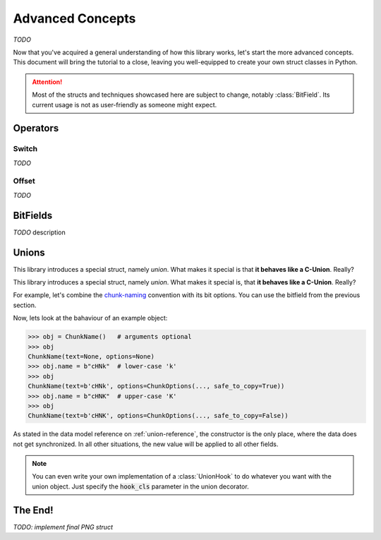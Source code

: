 .. _advanced-concepts:

*****************
Advanced Concepts
*****************

*TODO*

Now that you've acquired a general understanding of how this library works, let's
start the more advanced concepts. This document will bring the tutorial to a close,
leaving you well-equipped to create your own struct classes in Python.

.. attention::
    Most of the structs and techniques showcased here are subject to change, notably
    :class:`BitField`. Its current usage is not as user-friendly as someone might expect.


Operators
---------

Switch
^^^^^^

*TODO*

Offset
^^^^^^

*TODO*

BitFields
---------

*TODO* description

.. code-block:: python
    :caption: Implementing the `chunk-naming <https://www.w3.org/TR/png/#5Chunk-naming-conventions>`_ convention

    @bitfield(options={S_DISCARD_UNNAMED})
    class ChunkOptions:
        _            : 2        # <-- first two bits are not used
        ancillary    : 1        # f0
        _1           : 0
        _2           : 2
        private      : 1        # <-- the 5-th bit (from right to left)
        _3           : 0
        _4           : 2
        reserved     : 1        # f2
        _5           : 0        # <-- padding until the end of this byte
        _6           : 2
        safe_to_copy : 1        # f3

    # byte     :     0        1       2        3
    # bit      : 76543210 76543210 76543210 76543210
    # ----------------------------------------------
    # breakdown: 00100000 00100000 00100000 00100000
    #            \/|\___/ \/|\___/ \/|\___/ \/|\___/
    #            u f0 a   u f1 a   u f2  a  u f3 a
    # Where u='unnamed', a='added' and 'f..'=corresponding fields


Unions
------

This library introduces a special struct, namely *union*. What makes it special is
that **it behaves like a C-Union**. Really?


This library introduces a special struct, namely *union*. What makes it special is,
that **it behaves like a C-Union**. Really?

For example, let's combine the `chunk-naming <https://www.w3.org/TR/png/#5Chunk-naming-conventions>`_
convention with its bit options. You can use the bitfield from the previous section.

.. code-block:: python
    :caption: Combining the name with its naming convention

    @union
    class ChunkName:
        text: Bytes(4)
        options: ChunkOptions

Now, lets look at the bahaviour of an example object:

.. code-block:: python

    >>> obj = ChunkName()   # arguments optional
    >>> obj
    ChunkName(text=None, options=None)
    >>> obj.name = b"cHNk"  # lower-case 'k'
    >>> obj
    ChunkName(text=b'cHNk', options=ChunkOptions(..., safe_to_copy=True))
    >>> obj.name = b"cHNK"  # upper-case 'K'
    >>> obj
    ChunkName(text=b'cHNK', options=ChunkOptions(..., safe_to_copy=False))

As stated in the data model reference on :ref:`union-reference`, the constructor is the only
place, where the data does not get synchronized. In all other situations, the new value will
be applied to all other fields.

.. note::
    You can even write your own implementation of a :class:`UnionHook` to do whatever you
    want with the union object. Just specify the :code:`hook_cls` parameter in the union
    decorator.

The End!
--------

*TODO: implement final PNG struct*

